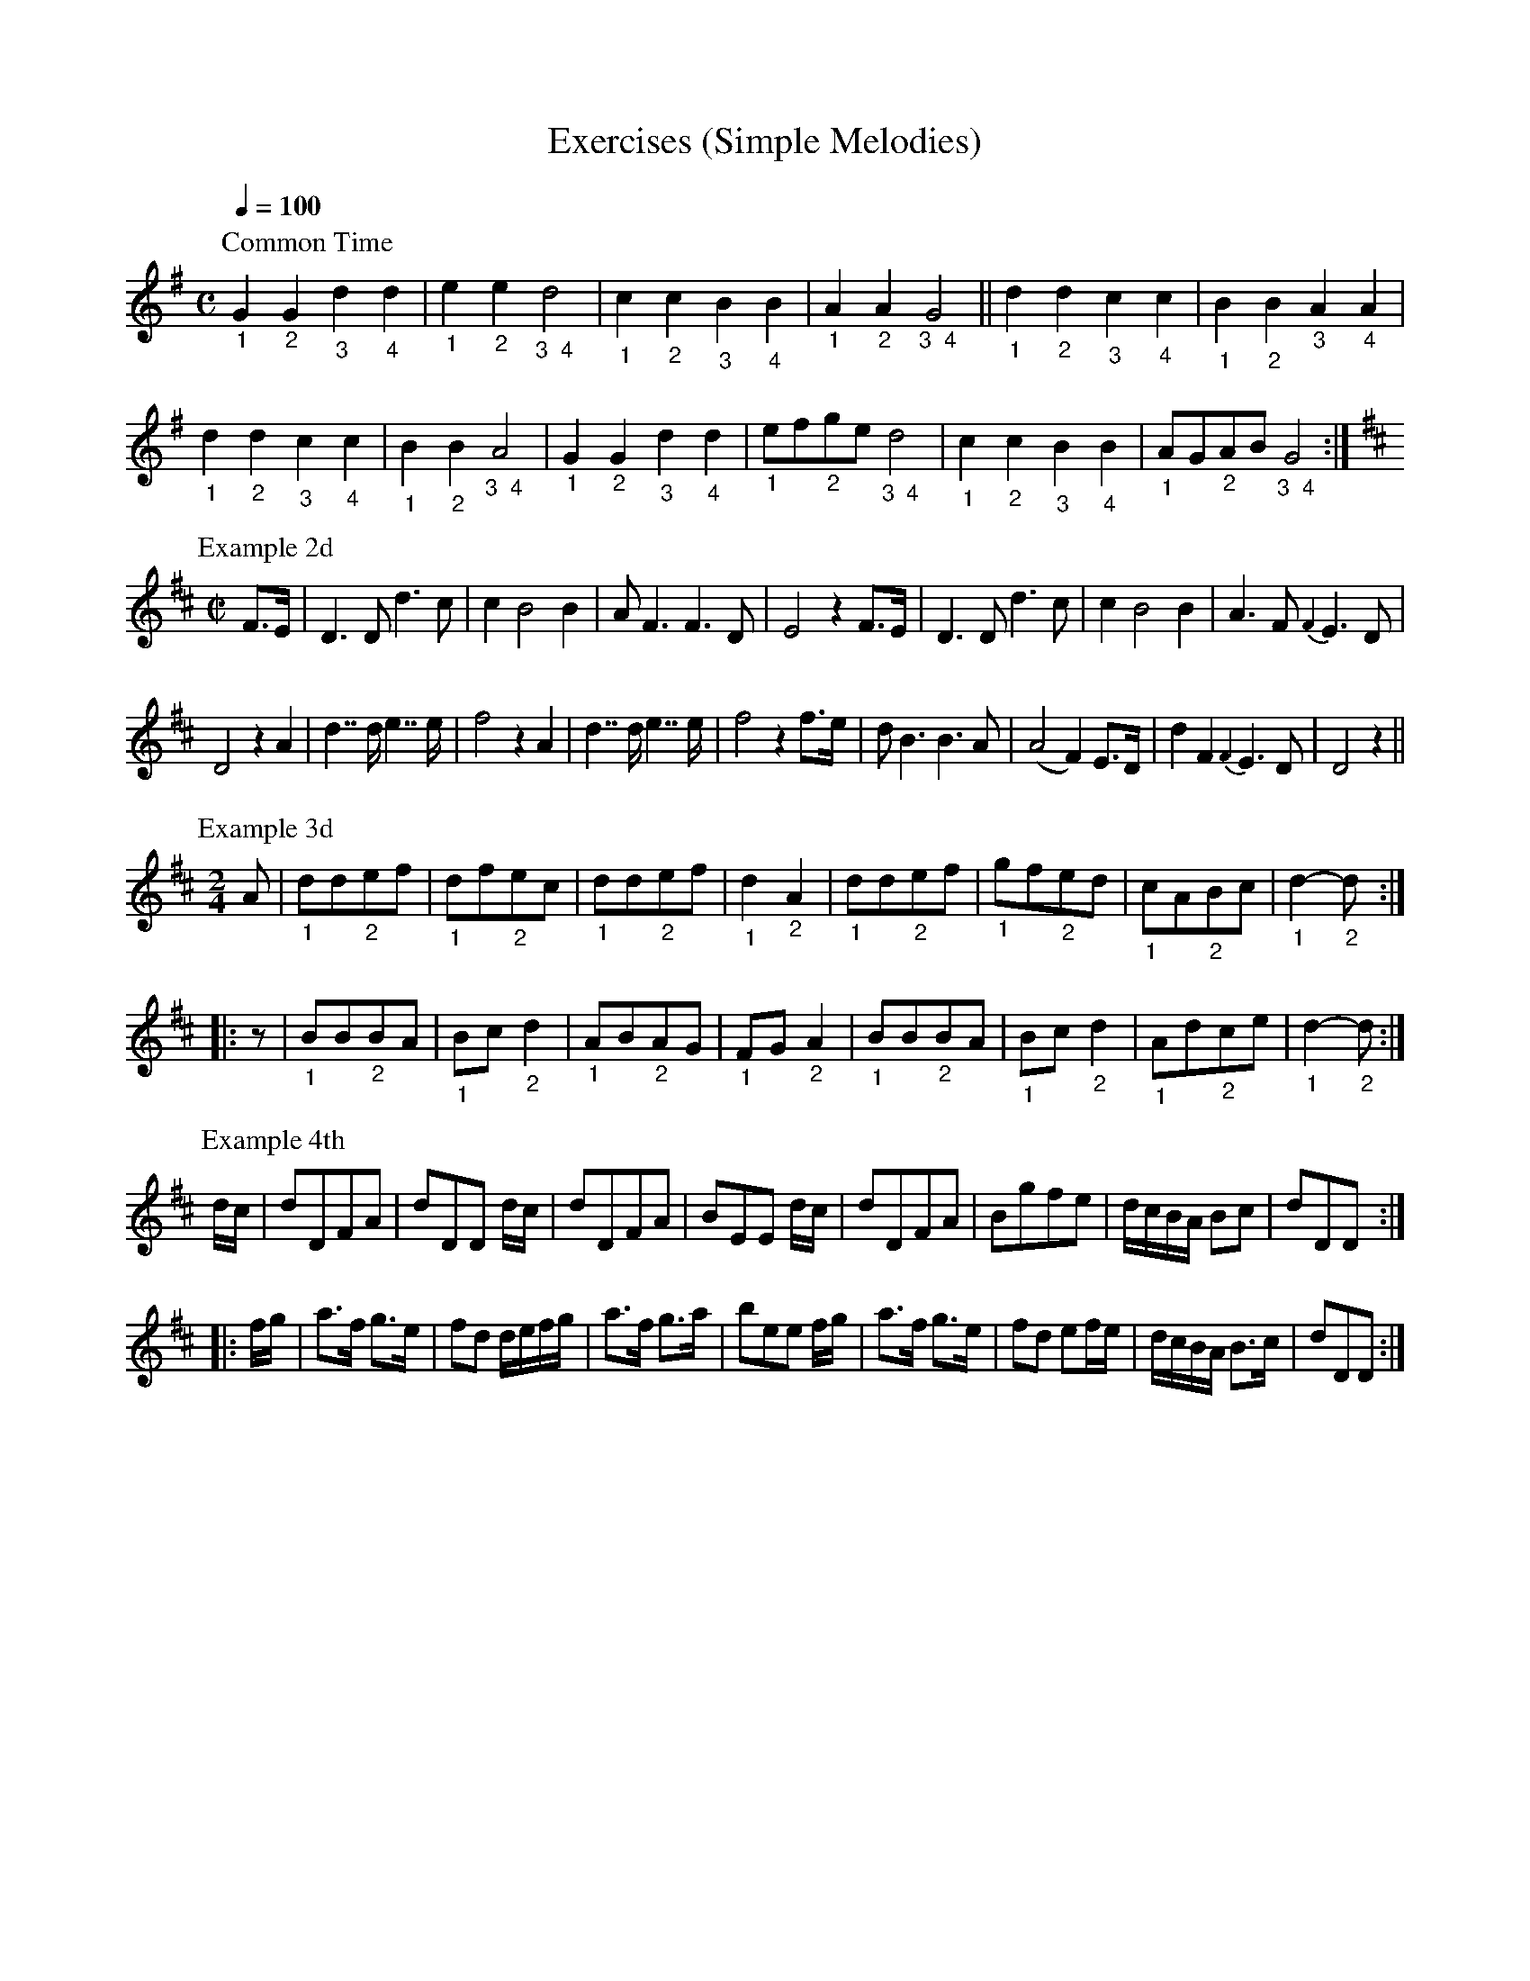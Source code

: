 X:242
T:Exercises (Simple Melodies)
S:Bruce & Emmett's Drummers and Fifers Guide (1862), p. 24, on which Scales and Exercises are given.
M:C
L:1/4
Q:1/4=100
K:G
%%MIDI program 72
%%MIDI transpose 8
%%MIDI ratio 3 1
P:Common Time
"_1"G"_2"G"_3"d"_4"d|"_1"e"_2"e"_3  4"d2|"_1"c"_2"c"_3"B"_4"B|"_1"A"_2"A"_3  4"G2||"_1"d"_2"d"_3"c"_4"c|"_1"B"_2"B"_3"A"_4"A|
"_1"d"_2"d"_3"c"_4"c|"_1"B"_2"B"_3  4"A2|"_1"G"_2"G"_3"d"_4"d|"_1"e/f/"_2"g/e/ "_3  4"d2|"_1"c"_2"c"_3"B"_4"B|"_1"A/G/"_2"A/B/ "_3  4"G2:|
P:Example 2d
M:C|
L:1/8
[K:D]F>E|D3D d3c|c2B4B2|AF3 F3D|E4z2 F>E|D3D d3c|c2B4B2|A3F {F2}E3D|
D4 z2A2|d2>>d2 e2>>e2|f4 z2A2|d2>>d2 e2>>e2|f4 z2f>e|dB3 B3A|(A4 F2)E>D|d2F2{F2}E3D|D4z2||
P:Example 3d
M:2/4
A|"_1"dd"_2"ef|"_1"df"_2"ec|"_1"dd"_2"ef|"_1"d2"_2"A2|"_1"dd"_2"ef|"_1"gf"_2"ed|"_1"cA"_2"Bc|"_1"d2-"_2"d::
z|"_1"BB"_2"BA|"_1"Bc"_2"d2|"_1"AB"_2"AG|"_1"FG"_2"A2|"_1"BB"_2"BA|"_1"Bc"_2"d2|"_1"Ad"_2"ce|"_1"d2-"_2"d:|
P:Example 4th
d/c/|dDFA|dDD d/c/|dDFA|BEE d/c/|dDFA|Bgfe|d/c/B/A/ Bc|dDD::
f/g/|a>f g>e|fd d/e/f/g/|a>f g>a|bee f/g/|a>f g>e|fd ef/e/|d/c/B/A/ B>c|dDD:|

